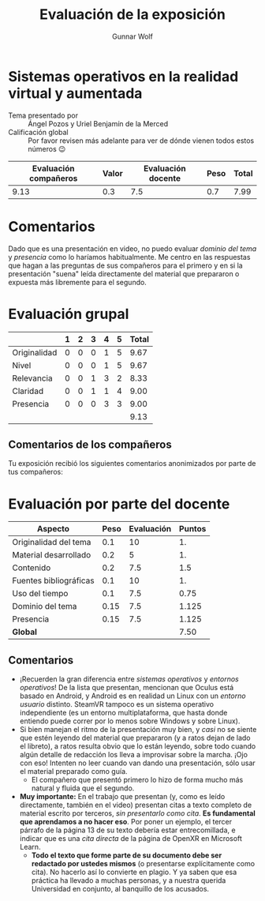 #+title: Evaluación de la exposición
#+author: Gunnar Wolf

*  Sistemas operativos en la realidad virtual y aumentada

- Tema presentado por :: Ángel Pozos y Uriel Benjamín de la Merced
- Calificación global :: Por favor revisen más adelante para ver de
  dónde vienen todos estos números 😉

|------------------------+-------+--------------------+------+---------|
| Evaluación  compañeros | Valor | Evaluación docente | Peso | *Total* |
|------------------------+-------+--------------------+------+---------|
|                   9.13 |   0.3 |                7.5 |  0.7 |    7.99 |
|------------------------+-------+--------------------+------+---------|
#+TBLFM: @2$5=$1*$2+$3*$4;f-2

* Comentarios

Dado que es una presentación en video, no puedo evaluar /dominio del tema/ y
/presencia/ como lo haríamos habitualmente. Me centro en las respuestas que
hagan a las preguntas de sus compañeros para el primero y en si la presentación
"suena" leída directamente del material que prepararon o expuesta más libremente
para el segundo.


* Evaluación grupal

|              | 1 | 2 | 3 | 4 | 5 | Total |
|--------------+---+---+---+---+---+-------|
| Originalidad | 0 | 0 | 0 | 1 | 5 |  9.67 |
| Nivel        | 0 | 0 | 0 | 1 | 5 |  9.67 |
| Relevancia   | 0 | 0 | 1 | 3 | 2 |  8.33 |
| Claridad     | 0 | 0 | 1 | 1 | 4 |  9.00 |
| Presencia    | 0 | 0 | 0 | 3 | 3 |  9.00 |
|--------------+---+---+---+---+---+-------|
|              |   |   |   |   |   |  9.13 |
#+TBLFM: @2$7..@6$7=10 * (0.2*$2 + 0.4*$3 + 0.6*$4 + 0.8*$5 + $6 ) / vsum($2..$6); f-2::@7$7=vmean(@2$7..@6$7); f-2

** Comentarios de los compañeros

Tu exposición recibió los siguientes comentarios anonimizados por
parte de tus compañeros:


* Evaluación por parte del docente

| *Aspecto*              | *Peso* | *Evaluación* | *Puntos* |
|------------------------+--------+--------------+----------|
| Originalidad del tema  |    0.1 |           10 |       1. |
| Material desarrollado  |    0.2 |            5 |       1. |
| Contenido              |    0.2 |          7.5 |      1.5 |
| Fuentes bibliográficas |    0.1 |           10 |       1. |
| Uso del tiempo         |    0.1 |          7.5 |     0.75 |
| Dominio del tema       |   0.15 |          7.5 |    1.125 |
| Presencia              |   0.15 |          7.5 |    1.125 |
|------------------------+--------+--------------+----------|
| *Global*               |        |              |     7.50 |
#+TBLFM: @<<$4..@>>$4=$2*$3::$4=vsum(@<<..@>>);f-2

** Comentarios
- ¡Recuerden la gran diferencia entre /sistemas operativos/ y /entornos
  operativos/! De la lista que presentan, mencionan que Oculus está basado en
  Android, y Android es en realidad un Linux con un /entorno usuario/
  distinto. SteamVR tampoco es un sistema operativo independiente (es un entorno
  multiplataforma, que hasta donde entiendo puede correr por lo menos sobre
  Windows y sobre Linux).
- Si bien manejan el ritmo de la presentación muy bien, y /casi/ no se siente
  que estén leyendo del material que prepararon (y a ratos dejan de lado el
  libreto), a ratos resulta obvio que lo están leyendo, sobre todo cuando algún
  detalle de redacción los lleva a improvisar sobre la marcha. ¡Ojo con eso!
  Intenten no leer cuando van dando una presentación, sólo usar el material
  preparado como guía.
  - El compañero que presentó primero lo hizo de forma mucho más natural y
    fluida que el segundo.
- *Muy importante:* En el trabajo que presentan (y, como es leído directamente,
  también en el video) presentan citas a texto completo de material escrito por
  terceros, /sin presentarlo como cita/. *Es fundamental que aprendamos a no
  hacer eso*. Por poner un ejemplo, el tercer párrafo de la página 13 de su
  texto debería estar entrecomillada, e indicar que es una /cita directa/ de la
  página de OpenXR en Microsoft Learn.
  - *Todo el texto que forme parte de su documento debe ser redactado por
    ustedes mismos* (o presentarse explícitamente como cita). No hacerlo así
    lo convierte en plagio. Y ya saben que esa práctica ha llevado a muchas
    personas, y a nuestra querida Universidad en conjunto, al banquillo de los
    acusados.


